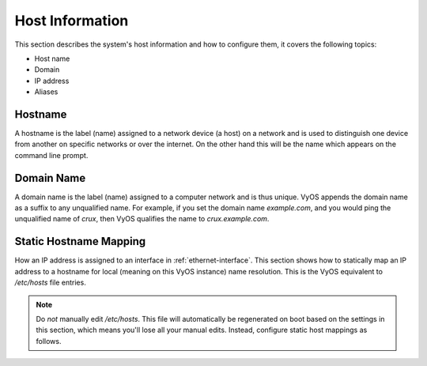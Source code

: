 .. _host-information:

################
Host Information
################

This section describes the system's host information and how to configure them,
it covers the following topics:

* Host name
* Domain
* IP address
* Aliases

Hostname
========

A hostname is the label (name) assigned to a network device (a host) on a
network and is used to distinguish one device from another on specific networks
or over the internet. On the other hand this will be the name which appears on
the command line prompt.

.. cfgcmd:: set system host-name <hostname>

   The hostname can be up to 63 characters. A hostname
   must start and end with a letter or digit, and have as interior characters
   only letters, digits, or a hyphen.

   The default hostname used is `vyos`.

Domain Name
===========

A domain name is the label (name) assigned to a computer network and is thus
unique. VyOS appends the domain name as a suffix to any unqualified name. For
example, if you set the domain name `example.com`, and you would ping the
unqualified name of `crux`, then VyOS qualifies the name to `crux.example.com`.

.. cfgcmd:: set system domain-name <domain>

   Configure system domain name. A domain name must start and end with a letter
   or digit, and have as interior characters only letters, digits, or a hyphen.

Static Hostname Mapping
=======================

How an IP address is assigned to an interface in :ref:`ethernet-interface`.
This section shows how to statically map an IP address to a hostname for local
(meaning on this VyOS instance) name resolution. This is the VyOS equivalent to
`/etc/hosts` file entries.

.. note:: Do *not* manually edit `/etc/hosts`. This file will automatically be
   regenerated on boot based on the settings in this section, which means you'll
   lose all your manual edits. Instead, configure static host mappings as follows.

.. cfgcmd:: set system static-host-mapping host-name <hostname> inet <address>

   Create a static hostname mapping which will always resolve the name
   `<hostname>` to IP address `<address>`.


.. cfgcmd:: set system static-host-mapping host-name <hostname> alias <alias>

   Create named `<alias>` for the configured static mapping for `<hostname>`.
   Thus the address configured as :cfgcmd:`set system static-host-mapping
   host-name <hostname> inet <address>` can be reached via multiple names.

   Multiple aliases can pe specified per host-name.
